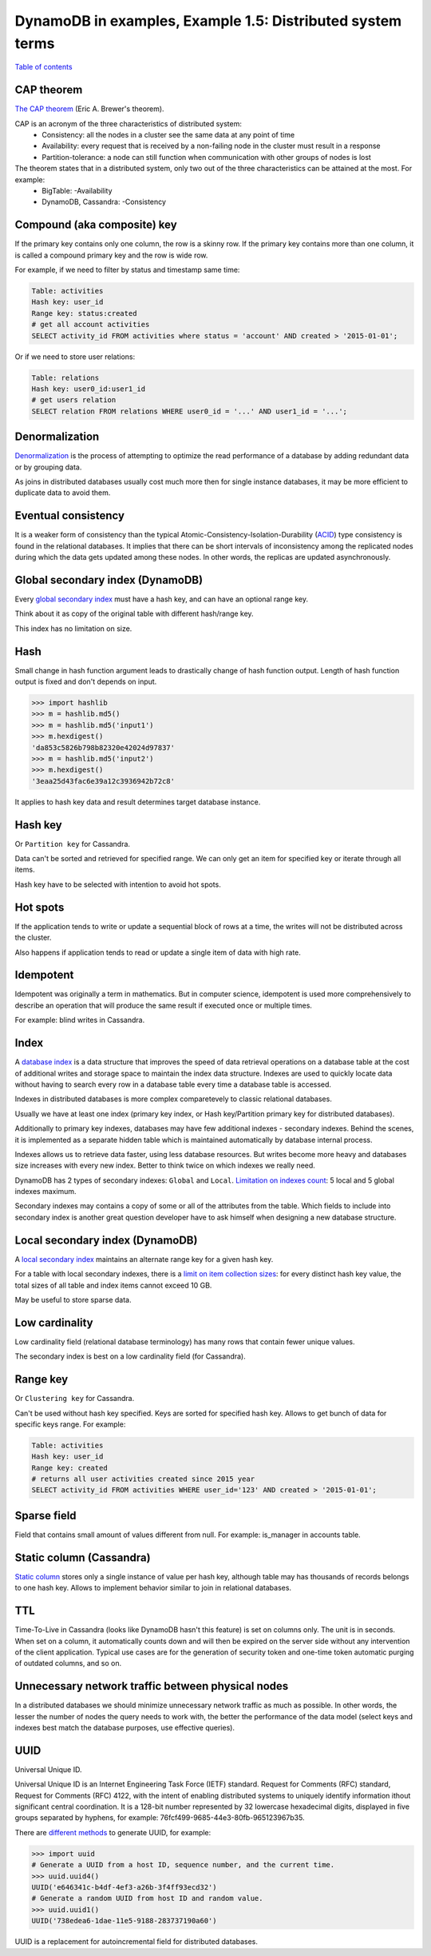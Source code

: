 DynamoDB in examples, Example 1.5: Distributed system terms
===========================================================

`Table of contents <http://nanvel.com/p/dynamodb>`__

CAP theorem
-----------

`The CAP theorem <https://en.wikipedia.org/wiki/CAP_theorem>`__ (Eric A. Brewer's theorem).

CAP is an acronym of the three characteristics of distributed system:
    - Consistency: all the nodes in a cluster see the same data at any point of time
    - Availability: every request that is received by a non-failing node in the cluster must result in a response
    - Partition-tolerance: a node can still function when communication with other groups of nodes is lost

The theorem states that in a distributed system, only two out of the three characteristics can be attained at the most. For example:
    - BigTable: -Availability
    - DynamoDB, Cassandra: -Consistency

Compound (aka composite) key
----------------------------

If the primary key contains only one column, the row is a skinny row.
If the primary key contains more than one column, it is called a compound primary key and the row is wide row.

For example, if we need to filter by status and timestamp same time:

.. code-block:: text

    Table: activities
    Hash key: user_id
    Range key: status:created
    # get all account activities
    SELECT activity_id FROM activities where status = 'account' AND created > '2015-01-01';

Or if we need to store user relations:

.. code-block:: text

    Table: relations
    Hash key: user0_id:user1_id
    # get users relation
    SELECT relation FROM relations WHERE user0_id = '...' AND user1_id = '...';

Denormalization
---------------

`Denormalization <https://en.wikipedia.org/wiki/Denormalization>`__ is the process of attempting to optimize the read performance of a database by adding redundant data or by grouping data.

As joins in distributed databases usually cost much more then for single instance databases, it may be more efficient to duplicate data to avoid them.

Eventual consistency
--------------------

It is a weaker form of consistency than the typical Atomic-Consistency-Isolation-Durability (`ACID <https://en.wikipedia.org/wiki/ACID>`__) type consistency is found in the relational databases. It implies that there can be short intervals of inconsistency among the replicated nodes during which the data gets updated among these nodes. In other words, the replicas are updated asynchronously.

Global secondary index (DynamoDB)
---------------------------------

Every `global secondary index <http://docs.aws.amazon.com/amazondynamodb/latest/developerguide/GSI.html>`__ must have a hash key, and can have an optional range key.

Think about it as copy of the original table with different hash/range key.

This index has no limitation on size.

Hash
----

Small change in hash function argument leads to drastically change of hash function output. Length of hash function output is fixed and don't depends on input.

.. code-block:: python

    >>> import hashlib
    >>> m = hashlib.md5()
    >>> m = hashlib.md5('input1')
    >>> m.hexdigest()
    'da853c5826b798b82320e42024d97837'
    >>> m = hashlib.md5('input2')
    >>> m.hexdigest()
    '3eaa25d43fac6e39a12c3936942b72c8'

It applies to hash key data and result determines target database instance.

Hash key
--------

Or ``Partition key`` for Cassandra.

Data can't be sorted and retrieved for specified range. We can only get an item for specified key or iterate through all items.

Hash key have to be selected with intention to avoid hot spots.

Hot spots
---------

If the application tends to write or update a sequential block of rows at a time, the writes will not be distributed across the cluster.

Also happens if application tends to read or update a single item of data with high rate.

Idempotent
----------

Idempotent was originally a term in mathematics. But in computer science, idempotent is used more comprehensively to describe an operation that will produce the same result if executed once or multiple times.

For example: blind writes in Cassandra.

Index
-----

A `database index <https://en.wikipedia.org/wiki/Database_index>`__ is a data structure that improves the speed of data retrieval operations on a database table at the cost of additional writes and storage space to maintain the index data structure. Indexes are used to quickly locate data without having to search every row in a database table every time a database table is accessed.

Indexes in distributed databases is more complex comparetevely to classic relational databases.

Usually we have at least one index (primary key index, or Hash key/Partition primary key for distributed databases).

Additionally to primary key indexes, databases may have few additional indexes - secondary indexes. Behind the scenes, it is implemented as a separate hidden table which is maintained automatically by database internal process.

Indexes allows us to retrieve data faster, using less database resources. But writes become more heavy and databases size increases with every new index. Better to think twice on which indexes we really need.

DynamoDB has 2 types of secondary indexes: ``Global`` and ``Local``. `Limitation on indexes count <http://docs.aws.amazon.com/amazondynamodb/latest/developerguide/Limits.html>`__: 5 local and 5 global indexes maximum.

Secondary indexes may contains a copy of some or all of the attributes from the table. Which fields to include into secondary index is another great question developer have to ask himself when designing a new database structure.

Local secondary index (DynamoDB)
--------------------------------

A `local secondary index <http://docs.aws.amazon.com/amazondynamodb/latest/developerguide/LSI.html>`__ maintains an alternate range key for a given hash key.

For a table with local secondary indexes, there is a `limit on item collection sizes <http://docs.aws.amazon.com/amazondynamodb/latest/developerguide/Limits.html>`__: for every distinct hash key value, the total sizes of all table and index items cannot exceed 10 GB.

May be useful to store sparse data.

Low cardinality
---------------

Low cardinality field (relational database terminology) has many rows that contain fewer unique values.

The secondary index is best on a low cardinality field (for Cassandra).

Range key
---------

Or ``Clustering key`` for Cassandra.

Can't be used without hash key specified. Keys are sorted for specified hash key.
Allows to get bunch of data for specific keys range. For example:

.. code-block:: text

    Table: activities
    Hash key: user_id
    Range key: created
    # returns all user activities created since 2015 year
    SELECT activity_id FROM activities WHERE user_id='123' AND created > '2015-01-01';

Sparse field
------------

Field that contains small amount of values different from null. For example: is_manager in accounts table.

Static column (Cassandra)
-------------------------

`Static column <http://docs.datastax.com/en/cql/3.1/cql/cql_reference/refStaticCol.html>`__ stores only a single instance of value per hash key, although table may has thousands of records belongs to one hash key. Allows to implement behavior similar to join in relational databases.

TTL
---

Time-To-Live in Cassandra (looks like DynamoDB hasn't this feature) is set on columns only. The unit is in seconds. When set on a column, it automatically counts down and will then be expired on the server side without any intervention of the client application.
Typical use cases are for the generation of security token and one-time token automatic purging of outdated columns, and so on.

Unnecessary network traffic between physical nodes
--------------------------------------------------

In a distributed databases we should minimize unnecessary network traffic as much as possible. In other words, the lesser the number of nodes the query needs to work with, the better the performance of the data model (select keys and indexes best match the database purposes, use effective queries).

UUID
----

Universal Unique ID.

Universal Unique ID is an Internet Engineering Task Force (IETF) standard. Request for Comments (RFC) standard, Request for Comments (RFC) 4122, with the intent of enabling distributed systems to uniquely identify information ithout significant central coordination. It is a 128-bit number represented by 32 lowercase hexadecimal digits, displayed in five groups separated by hyphens, for example: 76fcf499-9685-44e3-80fb-965123967b35.

There are `different methods <https://docs.python.org/2/library/uuid.html>`__ to generate UUID, for example:

.. code-block::

    >>> import uuid
    # Generate a UUID from a host ID, sequence number, and the current time.
    >>> uuid.uuid4()
    UUID('e646341c-b4df-4ef3-a26b-3f4ff93ecd32')
    # Generate a random UUID from host ID and random value.
    >>> uuid.uuid1()
    UUID('738edea6-1dae-11e5-9188-283737190a60')

UUID is a replacement for autoincremental field for distributed databases.

.. info::
    :tags: DynamoDB, Distributed system, Databases, Cassandra
    :place: Kyiv, Ukraine
